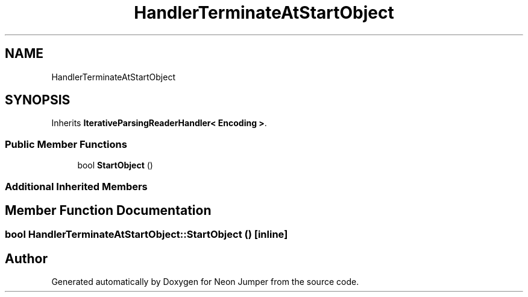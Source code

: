 .TH "HandlerTerminateAtStartObject" 3 "Fri Jan 21 2022" "Neon Jumper" \" -*- nroff -*-
.ad l
.nh
.SH NAME
HandlerTerminateAtStartObject
.SH SYNOPSIS
.br
.PP
.PP
Inherits \fBIterativeParsingReaderHandler< Encoding >\fP\&.
.SS "Public Member Functions"

.in +1c
.ti -1c
.RI "bool \fBStartObject\fP ()"
.br
.in -1c
.SS "Additional Inherited Members"
.SH "Member Function Documentation"
.PP 
.SS "bool HandlerTerminateAtStartObject::StartObject ()\fC [inline]\fP"


.SH "Author"
.PP 
Generated automatically by Doxygen for Neon Jumper from the source code\&.
